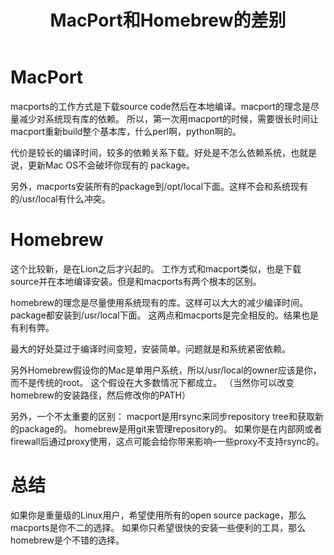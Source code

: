 #+TITLE: MacPort和Homebrew的差别

* MacPort

macports的工作方式是下载source code然后在本地编译。macport的理念是尽量减少对系统现有库的依赖。
所以，第一次用macport的时候，需要很长时间让macport重新build整个基本库，什么perl啊，python啊的。

代价是较长的编译时间，较多的依赖关系下载。好处是不怎么依赖系统，也就是说，更新Mac OS不会破坏你现有的
package。

另外，macports安装所有的package到/opt/local下面。这样不会和系统现有的/usr/local有什么冲突。

* Homebrew

这个比较新，是在Lion之后才兴起的。
工作方式和macport类似，也是下载source并在本地编译安装。但是和macports有两个根本的区别。

homebrew的理念是尽量使用系统现有的库。这样可以大大的减少编译时间。
package都安装到/usr/local下面。
这两点和macports是完全相反的。结果也是有利有弊。

最大的好处莫过于编译时间变短，安装简单。问题就是和系统紧密依赖。

另外Homebrew假设你的Mac是单用户系统，所以/usr/local的owner应该是你，而不是传统的root。
这个假设在大多数情况下都成立。 （当然你可以改变homebrew的安装路径，然后修改你的PATH）

另外，一个不太重要的区别：
macport是用rsync来同步repository tree和获取新的package的。 
homebrew是用git来管理repository的。
如果你是在内部网或者firewall后通过proxy使用，这点可能会给你带来影响--一些proxy不支持rsync的。

* 总结

如果你是重量级的Linux用户，希望使用所有的open source package，那么macports是你不二的选择。
如果你只希望很快的安装一些便利的工具，那么homebrew是个不错的选择。